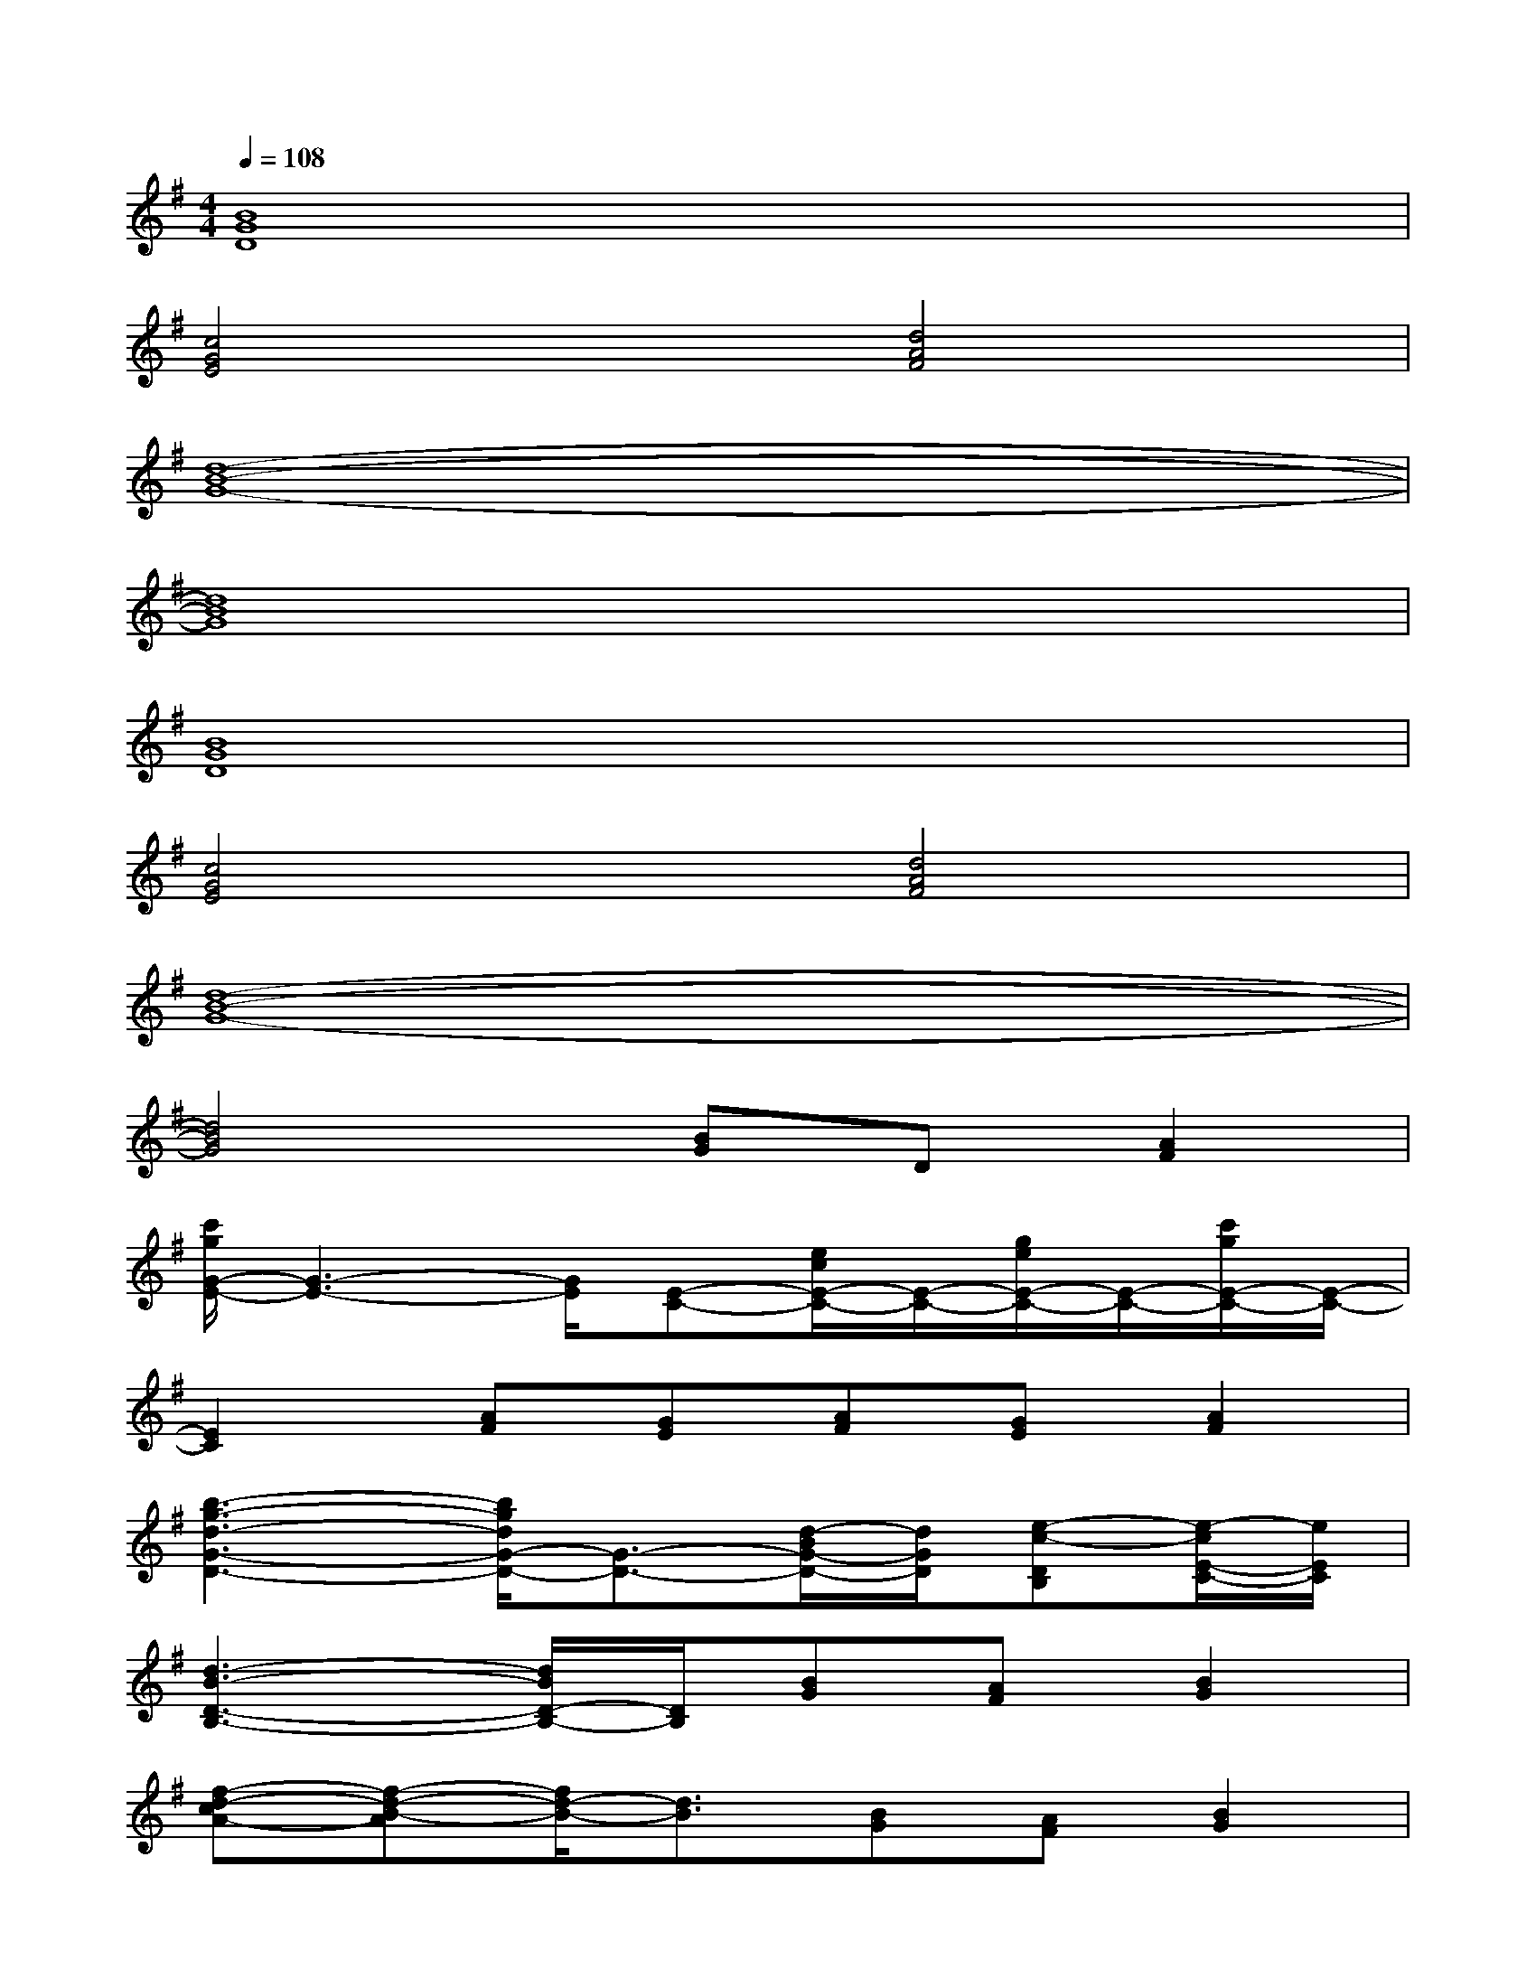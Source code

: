 X:1
T:
M:4/4
L:1/8
Q:1/4=108
K:G%1sharps
V:1
[B8G8D8]|
[c4G4E4][d4A4F4]|
[d8-B8-G8-]|
[d8B8G8]|
[B8G8D8]|
[c4G4E4][d4A4F4]|
[d8-B8-G8-]|
[d4B4G4][BG]D[A2F2]|
[c'/2g/2G/2-E/2-][G3-E3-][G/2E/2][E-C-][e/2c/2E/2-C/2-][E/2-C/2-][g/2e/2E/2-C/2-][E/2-C/2-][c'/2g/2E/2-C/2-][E/2-C/2-]|
[E2C2][AF][GE][AF][GE][A2F2]|
[b3-g3-d3-G3-D3-][b/2g/2d/2G/2-D/2-][G3/2-D3/2-][d/2-B/2G/2-D/2-][d/2G/2D/2][e-c-DB,][e/2-c/2E/2-C/2-][e/2E/2C/2]|
[d3-B3-D3-B,3-][d/2B/2D/2-B,/2-][D/2B,/2][BG][AF][B2G2]|
[f-d-cA-][f-d-B-A][f/2d/2-B/2-][d3/2B3/2][BG][AF][B2G2]|
[a-f-d-cA-][a4f4d4-B4-A4][d3B3]|
D2[c2A2][B2G2][A2F2]|
[g6-d6-B6-D6-B,6-][gdBD-B,-][DB,]